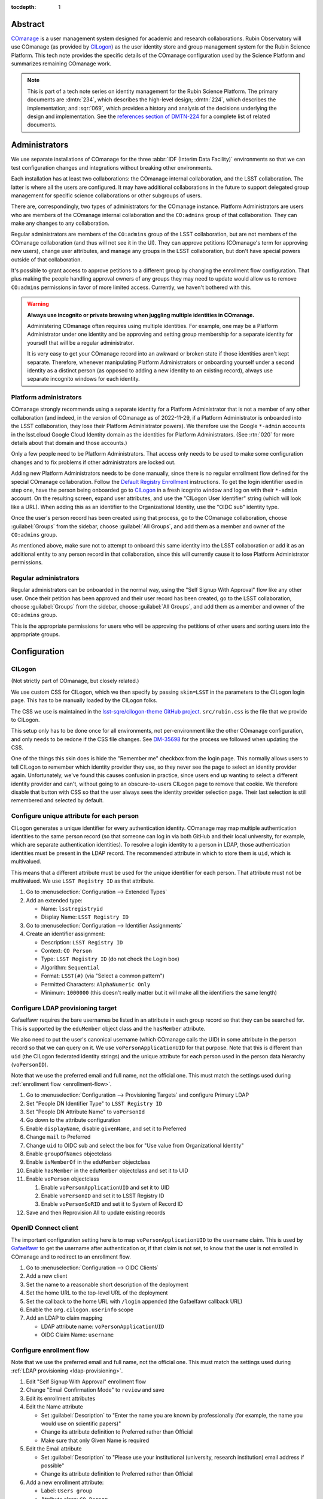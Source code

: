 :tocdepth: 1

Abstract
========

COmanage_ is a user management system designed for academic and research collaborations.
Rubin Observatory will use COmanage (as provided by CILogon_) as the user identity store and group management system for the Rubin Science Platform.
This tech note provides the specific details of the COmanage configuration used by the Science Platform and summarizes remaining COmanage work.

.. _COmanage: https://www.incommon.org/software/comanage/
.. _CILogon: https://cilogon.org/

.. note::

   This is part of a tech note series on identity management for the Rubin Science Platform.
   The primary documents are :dmtn:`234`, which describes the high-level design; :dmtn:`224`, which describes the implementation; and :sqr:`069`, which provides a history and analysis of the decisions underlying the design and implementation.
   See the `references section of DMTN-224 <https://dmtn-224.lsst.io/#references>`__ for a complete list of related documents.

Administrators
==============

We use separate installations of COmanage for the three :abbr:`IDF (Interim Data Facility)` environments so that we can test configuration changes and integrations without breaking other environments.

Each installation has at least two collaborations: the COmanage internal collaboration, and the LSST collaboration.
The latter is where all the users are configured.
It may have additional collaborations in the future to support delegated group management for specific science collaborations or other subgroups of users.

There are, correspondingly, two types of administrators for the COmanage instance.
Platform Administrators are users who are members of the COmanage internal collaboration and the ``CO:admins`` group of that collaboration.
They can make any changes to any collaboration.

Regular administrators are members of the ``CO:admins`` group of the LSST collaboration, but are not members of the COmanage collaboration (and thus will not see it in the UI).
They can approve petitions (COmanage's term for approving new users), change user attributes, and manage any groups in the LSST collaboration, but don't have special powers outside of that collaboration.

It's possible to grant access to approve petitions to a different group by changing the enrollment flow configuration.
That plus making the people handling approval owners of any groups they may need to update would allow us to remove ``CO:admins`` permissions in favor of more limited access.
Currently, we haven't bothered with this.

.. warning::

   **Always use incognito or private browsing when juggling multiple identities in COmanage.**

   Administering COmanage often requires using multiple identities.
   For example, one may be a Platform Administrator under one identity and be approving and setting group membership for a separate identity for yourself that will be a regular administrator.

   It is very easy to get your COmanage record into an awkward or broken state if those identities aren't kept separate.
   Therefore, whenever manipulating Platform Administrators or onboarding yourself under a second identity as a distinct person (as opposed to adding a new identity to an existing record), always use separate incognito windows for each identity.

Platform administrators
-----------------------

COmanage strongly recommends using a separate identity for a Platform Administrator that is not a member of any other collaboration (and indeed, in the version of COmanage as of 2022-11-29, if a Platform Administrator is onboarded into the LSST collaboration, they lose their Platform Administrator powers).
We therefore use the Google ``*-admin`` accounts in the lsst.cloud Google Cloud Identity domain as the identities for Platform Administrators.
(See :rtn:`020` for more details about that domain and those accounts.)

Only a few people need to be Platform Administrators.
That access only needs to be used to make some configuration changes and to fix problems if other administrators are locked out.

Adding new Platform Administrators needs to be done manually, since there is no regular enrollment flow defined for the special COmanage collaboration.
Follow the `Default Registry Enrollment <https://spaces.at.internet2.edu/display/COmanage/Default+Registry+Enrollment>`__ instructions.
To get the login identifier used in step one, have the person being onboarded go to `CILogon <https://cilogon.org/>`__ in a fresh icognito window and log on with their ``*-admin`` account.
On the resulting screen, expand user attributes, and use the "CILogon User Identifier" string (which will look like a URL).
When adding this as an identifier to the Organizational Identity, use the "OIDC sub" identity type.

Once the user's person record has been created using that process, go to the COmanage collaboration, choose :guilabel:`Groups` from the sidebar, choose :guilabel:`All Groups`, and add them as a member and owner of the ``CO:admins`` group.

As mentioned above, make sure not to attempt to onboard this same identity into the LSST collaboration or add it as an additional entity to any person record in that collaboration, since this will currently cause it to lose Platform Administrator permissions.

Regular administrators
----------------------

Regular administrators can be onboarded in the normal way, using the "Self Signup With Approval" flow like any other user.
Once their petition has been approved and their user record has been created, go to the LSST collaboration, choose :guilabel:`Groups` from the sidebar, choose :guilabel:`All Groups`, and add them as a member and owner of the ``CO:admins`` group.

This is the appropriate permissions for users who will be approving the petitions of other users and sorting users into the appropriate groups.

Configuration
=============

CILogon
-------

(Not strictly part of COmanage, but closely related.)

We use custom CSS for CILogon, which we then specify by passing ``skin=LSST`` in the parameters to the CILogon login page.
This has to be manually loaded by the CILogon folks.

The CSS we use is maintained in the `lsst-sqre/cilogon-theme GitHub project <https://github.com/lsst-sqre/cilogon-theme>`__.
``src/rubin.css`` is the file that we provide to CILogon.

This setup only has to be done once for all environments, not per-environment like the other COmanage configuration, and only needs to be redone if the CSS file changes.
See `DM-35698 <https://jira.lsstcorp.org/browse/DM-35698>`__ for the process we followed when updating the CSS.

One of the things this skin does is hide the "Remember me" checkbox from the login page.
This normally allows users to tell CILogon to remember which identity provider they use, so they never see the page to select an identity provider again.
Unfortunately, we've found this causes confusion in practice, since users end up wanting to select a different identity provider and can't, without going to an obscure-to-users CILogon page to remove that cookie.
We therefore disable that button with CSS so that the user always sees the identity provider selection page.
Their last selection is still remembered and selected by default.

Configure unique attribute for each person
------------------------------------------

CILogon generates a unique identifier for every authentication identity.
COmanage may map multiple authentication identities to the same person record (so that someone can log in via both GitHub and their local university, for example, which are separate authentication identities).
To resolve a login identity to a person in LDAP, those authentication identities must be present in the LDAP record.
The recommended attribute in which to store them is ``uid``, which is multivalued.

This means that a different attribute must be used for the unique identifier for each person.
That attribute must not be multivalued.
We use ``LSST Registry ID`` as that attribute.

.. rst-class:: compact

#. Go to :menuselection:`Configuration --> Extended Types`
#. Add an extended type:

   - Name: ``lsstregistryid``
   - Display Name: ``LSST Registry ID``

#. Go to :menuselection:`Configuration --> Identifier Assignments`
#. Create an identifier assignment:

   - Description: ``LSST Registry ID``
   - Context: ``CO Person``
   - Type: ``LSST Registry ID`` (do not check the Login box)
   - Algorithm: ``Sequential``
   - Format: ``LSST(#)`` (via "Select a common pattern")
   - Permitted Characters: ``AlphaNumeric Only``
   - Minimum: ``1000000`` (this doesn't really matter but it will make all the identifiers the same length)

.. _ldap-provisioning:

Configure LDAP provisioning target
----------------------------------

Gafaelfawr requires the bare usernames be listed in an attribute in each group record so that they can be searched for.
This is supported by the ``eduMember`` object class and the ``hasMember`` attribute.

We also need to put the user's canonical username (which COmanage calls the UID) in some attribute in the person record so that we can query on it.
We use ``voPersonApplicationUID`` for that purpose.
Note that this is different than ``uid`` (the CILogon federated identity strings) and the unique attribute for each person used in the person data hierarchy (``voPersonID``).

Note that we use the preferred email and full name, not the official one.
This must match the settings used during :ref:`enrollment flow <enrollment-flow>`.

.. rst-class:: compact

#. Go to :menuselection:`Configuration --> Provisioning Targets` and configure Primary LDAP
#. Set "People DN Identifier Type" to ``LSST Registry ID``
#. Set "People DN Attribute Name" to ``voPersonId``
#. Go down to the attribute configuration
#. Enable ``displayName``, disable ``givenName``, and set it to Preferred
#. Change ``mail`` to Preferred
#. Change ``uid`` to OIDC sub and select the box for "Use value from Organizational Identity"
#. Enable ``groupOfNames`` objectclass
#. Enable ``isMemberOf`` in the ``eduMember`` objectclass
#. Enable ``hasMember`` in the ``eduMember`` objectclass and set it to UID
#. Enable ``voPerson`` objectclass

   #. Enable ``voPersonApplicationUID`` and set it to UID
   #. Enable ``voPersonID`` and set it to LSST Registry ID
   #. Enable ``voPersonSoRID`` and set it to System of Record ID

#. Save and then Reprovision All to update existing records

OpenID Connect client
---------------------

The important configuration setting here is to map ``voPersonApplicationUID`` to the ``username`` claim.
This is used by Gafaelfawr_ to get the username after authentication or, if that claim is not set, to know that the user is not enrolled in COmanage and to redirect to an enrollment flow.

.. _Gafaelfawr: https://gafaelfawr.lsst.io/

.. rst-class:: compact

#. Go to :menuselection:`Configuration --> OIDC Clients`
#. Add a new client
#. Set the name to a reasonable short description of the deployment
#. Set the home URL to the top-level URL of the deployment
#. Set the callback to the home URL with ``/login`` appended (the Gafaelfawr callback URL)
#. Enable the ``org.cilogon.userinfo`` scope
#. Add an LDAP to claim mapping

   - LDAP attribute name: ``voPersonApplicationUID``
   - OIDC Claim Name: ``username``

.. _enrollment-flow:

Configure enrollment flow
-------------------------

Note that we use the preferred email and full name, not the official one.
This must match the settings used during :ref:`LDAP provisioning <ldap-provisioning>`.

.. rst-class:: compact

#. Edit "Self Signup With Approval" enrollment flow
#. Change "Email Confirmation Mode" to ``review`` and save
#. Edit its enrollment attributes
#. Edit the Name attribute

   - Set :guilabel:`Description` to "Enter the name you are known by professionally (for example, the name you would use on scientific papers)"
   - Change its attribute definition to Preferred rather than Official
   - Make sure that only Given Name is required

#. Edit the Email attribute

   - Set :guilabel:`Description` to "Please use your institutional (university, research institution) email address if possible"
   - Change its attribute definition to Preferred rather than Official

#. Add a new enrollment attribute:

   - Label: ``Users group``
   - Attribute class: ``CO Person``
   - Attribute name: ``Group member``
   - Required: ``Required``
   - Default value: ``g_users`` (or whatever the name of the general users group is)
   - Modifiable: unchecked
   - Hidden: checked

The email confirmation mode setting adds a confirmation screen when confirming an email address.
If this is not done, just visiting the URL sent in an email address will automatically confirm the email address.
This interacts poorly with email anti-virus systems that retrieve all URLs in incoming messages and thus would automatically confirm email addresses.
Since anti-virus systems don't interact with the retrieved page, requiring the user click a button addresses this problem.

The additional enrollment attribute automatically adds new users to the general users group, avoiding an additional step for the person approving new users unless that user needs to be a member of a special group.

In addition, we install the `IdentifierEnroller Plugin <https://spaces.at.internet2.edu/display/COmanage/IdentifierEnroller+Plugin>`__ and use it to capture the requested username after email verification.
This plugin has better error handling than adding username to the list of enrollment attributes, particularly if that username is already in use.
It is attached as an enrollment flow wedge to the "Self Signup With Approval" enrollment flow.

To configure this plugin:

.. rst-class:: compact

#. Go to the "Self Signup With Approval" enrollment flow
#. Attach the IdentifierEnroller as a wedge
#. Select Configure
#. Select "Manage Indentifier Enroller Identifiers"
#. Set the label to ``Username``
#. Set the description to something appropriate
#. Set the identifier type to ``UID``

Finally, to work around `CO-1244 <https://todos.internet2.edu/browse/CO-1244>`__, we use `a custom plugin <https://github.com/cilogon/Lsst01Enroller>`__ that finds any groups a user was added to as part of the petition and reprovisions those groups.
This plugin also sets the preferred name chosen by the user during enrollment as primary, ensuring that the name chosen by the user overrides what comes from their identity provider and working around the fact that CILogon doesn't get names from GitHub and thus by default shows GitHub identities with opaque identifiers.
As with the identifier enroller plugin, this Lsst01Enroller plugin is installed as a wedge.
It has no configuration options.

Configure names
---------------

The default name configuration adds a field for an honorific, which is not useful to us.

Ideally we would represent all names as a simple text box that allows the user to enter an opaque string, but unfortunately the COmanage data model requires separating the name into components.
The best compromise available between letting someone enter as much of their name as they wish and not prompting for too much spurious data is to configure the name fields as given, middle, family, and suffix, but only require the given name.

#. Go to :menuselection:`Configuration --> CO Settings`
#. Change :guilabel:`Name Required Fields` to "Given Name"
#. Change :guilabel:`Name Permitted Fields` to "Given, Middle, Family, Suffix"

Username validation
-------------------

Ensure the `Regex Identifier Validator Plugin`_ is enabled.  Then:

.. rst-class:: compact

#. Go to :menuselection:`Configuration --> Identifier Validators` and add a new validator
#. Set the name to "Username validation", the plugin to RegexIdentifierValidator, and the attribute to UID, and click Add
#. Set the regular expression to::

       /^[a-z0-9](?:[a-z0-9]|-[a-z0-9])*[a-z](?:[a-z0-9]|-[a-z0-9])*$/

This implements the restrictions on valid usernames documented in :dmtn:`225`.

.. _Regex Identifier Validator Plugin: https://spaces.at.internet2.edu/display/COmanage/Regex+Identifier+Validator+Plugin

.. _group-name-validation:

Group name validation
---------------------

Unlike with usernames, COmanage does not provide out-of-the-box support for validating group names with a regular expression.
We therefore use a custom plugin to enforce the group naming constraints defined in :dmtn:`225`.

The plugin used is `GroupNameValidator <https://github.com/cilogon/GroupNameValidator>`__ with the following configuration:

.. code-block:: php

   Configure::write('GroupNameValidator.pattern', '/^g_[a-z0-9._-]{1,30}$/');
   Configure::write('GroupNameValidator.flash_error_text', 'Name must start with g_ and use only a-z,0-9,.,_, and -');

Navigation links
----------------

Add a link to the corresponding Science Platform instance to the top bar of the COmanage interface:

#. Go to :menuselection:`Configuration --> CO Navigation Links`
#. Select :guilabel:`Add CO Navigation Link`

   - Description: ``Link to corresponding Science Platform instance``
   - Link title: ``Science Platform (INT)`` (changing or removing the part in parentheses)
   - Link URL: URL of the Science Platform instance

Other helpful links (such as to documentation for how to use COmanage once we have it) can be added similarly.
See `Configuring Navigation Links <https://spaces.at.internet2.edu/display/COmanage/Configuring+Navigation+Links>`__ for more details.

Timeouts
========

When the user goes to COmanage (to manage their groups or identities, for example) and are redirected to CILogon to authenticate, they have 15 minutes to complete the authentication.
If they take longer than that to complete their authentication, they will receive a Timeout red error message after returning to COmanage and will have to start again.

Once a user has authenticated to COmanage, the session timeout is eight hours, after which they'll be logged out and will have to log in again.

API
===

LDAP
----

To make LDAP queries, use commands like:

.. code-block:: console

   $ ldapsearch -LLL -H ldaps://ldap-test.cilogon.org \
                -D 'uid=readonly_user,ou=system,o=LSST,o=CO,dc=lsst,dc=org' \
                -x -w PASSWORD -b 'ou=people,o=LSST,o=CO,dc=lsst,dc=org'

For IDF dev, the DNs end in ``dc=lsst_dev,dc=org``.
For IDF int, the DNs end in ``dc=lsst,dc=org`` as shown above.

The password is in 1Password under the hostname of the COmanage registry.
Use ``ou=people,o=LSST,o=CO,dc=lsst,dc=org`` for people and ``ou=groups,o=LSST,o=CO,dc=lsst,dc=org`` for groups.

COmanage REST API
-----------------

Only the `REST v1 API <https://spaces.at.internet2.edu/display/COmanage/REST+API+v1>`__ is currently available.
The base URL is the hostname of the COmanage registry service with ``/registry`` appended.

We currently don't expect to use the REST API.

Use with Gafaelfawr
===================

Here is an example configuration of the Gafaelfawr Helm chart to use CILogon and COmanage.
This is suitable for the ``values-*.yaml`` file in Phalanx_.

.. _Phalanx: https://phalanx.lsst.io/

.. code-block:: yaml

   cilogon:
     clientId: "cilogon:/client_id/46f9ae932fd30e9fb1b246972a3c0720"
     enrollmentUrl: "https://registry-test.lsst.codes/registry/co_petitions/start/coef:6"
     usernameClaim: "username"

   firestore:
     project: "rsp-firestore-dev-31c4"

   ldap:
     url: "ldaps://ldap-test.cilogon.org"
     userDn: "uid=readonly_user,ou=system,o=LSST,o=CO,dc=lsst_dev,dc=org"
     groupBaseDn: "ou=groups,o=LSST,o=CO,dc=lsst_dev,dc=org"
     groupObjectClass: "eduMember"
     groupMemberAttr: "hasMember"
     userBaseDn: "ou=people,o=LSST,o=CO,dc=lsst_dev,dc=org"
     userSearchAttr: "voPersonApplicationUID"
     addUserGroup: true

This uses the CILogon test LDAP server (a production configuration will probably use a different LDAP server) and links to an enrollment flow in a test version of COmanage.

Open COmanage work
==================

- The landing pages before and after verifying the user's email address need further customization.
  The current versions are in the `cilogin/lsst-registry-landing GitHub repository <https://github.com/cilogon/lsst-registry-landing>`__.

- COmanage can be themed following the instructions at `Theming COmanage Registry <https://spaces.at.internet2.edu/display/COmanage/Theming+COmanage+Registry>`__.
  We haven't yet looked in detail at this, let alone started.
  Any required custom CSS, JavaScript, or images will need to be uploaded to the server by the CILogon administrators before we can use it.

- COmanage comes with a bunch of default components that we don't want to use (announcement feeds, forums, etc.).
  Edit the default dashboard to remove those widgets and replace them with widges for group management and personal identity management (if there are any applicable ones).

